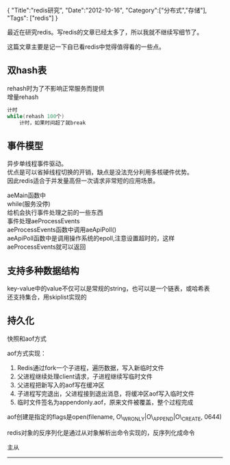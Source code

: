 #+begin_html
{
"Title":"redis研究",
"Date":"2012-10-16",
"Category":["分布式","存储"],
"Tags": ["redis"]
}
#+end_html

最近在研究redis。写redis的文章已经太多了，所以我就不继续写细节了。  

这篇文章主要是记一下自已看redis中觉得值得看的一些点。
** 双hash表
rehash时为了不影响正常服务而提供\\
增量rehash
#+begin_src C
计时   
while(rehash 100个)   
	计时，如果时间超了就break   
#+end_src

** 事件模型
异步单线程事件驱动。\\
优点是可以省掉线程切换的开销，缺点是没法充分利用多核硬件优势。\\
因此redis适合于并发量高但一次请求非常短的应用场景。

aeMain函数中\\
while(服务没停)\\  
	给机会执行事件处理之前的一些东西\\
	事件处理aeProcessEvents\\	
aeProcessEvents函数中调用aeApiPoll()\\	
aeApiPoll函数中是调用操作系统的epoll,注意设置超时的，这样aeProcessEvents就可以返回

** 支持多种数据结构
key-value中的value不仅可以是常规的string，也可以是一个链表，或哈希表\\ 
还支持集合，用skiplist实现的

** 持久化  
快照和aof方式  

aof方式实现：
1. Redis通过fork一个子进程，遍历数据，写入新临时文件
2. 父进程继续处理client请求，子进程继续写临时文件
3. 父进程把新写入的aof写在缓冲区
4. 子进程写完退出，父进程接到退出消息，将缓冲区aof写入临时文件
5. 临时文件签名为appendonly.aof，原来文件被覆盖，整个过程完成
aof创建是指定的flags是open(filename, O\_WRONLY|O\_APPEND|O\_CREATE, 0644)

redis对象的反序列化是通过从对象解析出命令实现的，反序列化成命令

主从
---------------------
